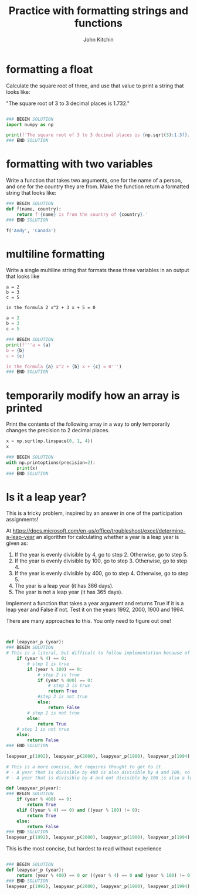 #+title: Practice with formatting strings and functions
#+author: John Kitchin

#+ipynb-newcell

* formatting a float

Calculate the square root of three, and use that value to print a string that looks like:

"The square root of 3 to 3 decimal places is 1.732."

#+BEGIN_SRC jupyter-python

### BEGIN SOLUTION
import numpy as np

print(f'The square root of 3 to 3 decimal places is {np.sqrt(3):1.3f}.')
### END SOLUTION
#+END_SRC

#+RESULTS:
: The square root of 3 to 3 decimal places is 1.732.


* formatting with two variables

Write a function that takes two arguments, one for the name of a person, and one for the country they are from. Make the function return a formatted string that looks like:

#+BEGIN_SRC jupyter-python
### BEGIN SOLUTION
def f(name, country):
    return f'{name} is from the country of {country}.'
### END SOLUTION
#+END_SRC

#+RESULTS:


#+BEGIN_SRC jupyter-python
f('Andy', 'Canada')
#+END_SRC

#+RESULTS:
: Andy is from the country of Canada.


* multiline formatting

Write a single multiline string that formats these three variables in an output that looks like

#+BEGIN_EXAMPLE
a = 2
b = 3
c = 5

in the formula 2 x^2 + 3 x + 5 = 0
#+END_EXAMPLE



#+BEGIN_SRC jupyter-python
a = 2
b = 3
c = 5

### BEGIN SOLUTION
print(f'''a = {a}
b = {b}
c = {c}

in the formula {a} x^2 + {b} x + {c} = 0''')
### END SOLUTION

#+END_SRC

#+RESULTS:
: a = 2
: b = 3
: c = 5
:
: in the formula 2 x^2 + 3 x + 5 = 0



* temporarily modify how an array is printed

Print the contents of the following array in a way to only temporarily changes the precision to 2 decimal places.

#+BEGIN_SRC jupyter-python
x = np.sqrt(np.linspace(0, 1, 4))
x
#+END_SRC

#+RESULTS:
: array([0.        , 0.57735027, 0.81649658, 1.        ])

#+BEGIN_SRC jupyter-python
### BEGIN SOLUTION
with np.printoptions(precision=2):
    print(x)
### END SOLUTION
#+END_SRC

#+RESULTS:
: [0.   0.58 0.82 1.  ]


* Is it a leap year?

This is a tricky problem, inspired by an answer in one of the participation assignments!

At https://docs.microsoft.com/en-us/office/troubleshoot/excel/determine-a-leap-year an algorithm for calculating whether a year is a leap year is given as:

1. If the year is evenly divisible by 4, go to step 2. Otherwise, go to step 5.
2. If the year is evenly divisible by 100, go to step 3. Otherwise, go to step 4.
3. If the year is evenly divisible by 400, go to step 4. Otherwise, go to step 5.
4. The year is a leap year (it has 366 days).
5. The year is not a leap year (it has 365 days).

Implement a function that takes a year argument and returns True if it is a leap year and False if not. Test it on the years 1992, 2000, 1900 and 1994.

There are many approaches to this. You only need to figure out one!

#+BEGIN_SRC jupyter-python


def leapyear_p (year):
### BEGIN SOLUTION
# This is a literal, but difficult to follow implementation because of the nesting and multiple returns
    if (year % 4) == 0:
        # step 1 is true
        if (year % 100) == 0:
            # step 2 is true
            if (year % 400) == 0:
                # step 3 is true
                return True
            #step 3 is not true
            else:
                return False
        # step 2 is not true
        else:
            return True
    # step 1 is not true
    else:
        return False
### END SOLUTION

leapyear_p(1992), leapyear_p(2000), leapyear_p(1900), leapyear_p(1994)
#+END_SRC

#+RESULTS:
| True | True | False | False |


#+BEGIN_SRC jupyter-python
# This is a more concise, but requires thought to get to it.
# - A year that is divisible by 400 is also divisible by 4 and 100, so it is a leap year.
# - A year that is divisible by 4 and not divisible by 100 is also a leap year.

def leapyear_p(year):
### BEGIN SOLUTION
    if (year % 400) == 0:
        return True
    elif ((year % 4) == 0) and ((year % 100) != 0):
        return True
    else:
        return False
### END SOLUTION
leapyear_p(1992), leapyear_p(2000), leapyear_p(1900), leapyear_p(1994)
#+END_SRC

#+RESULTS:
| True | True | False | False |

This is the most concise, but hardest to read without experience

#+BEGIN_SRC jupyter-python

### BEGIN SOLUTION
def leapyear_p (year):
    return (year % 400) == 0 or ((year % 4) == 0 and (year % 100) != 0)
### END SOLUTION
leapyear_p(1992), leapyear_p(2000), leapyear_p(1900), leapyear_p(1994)
#+END_SRC

#+RESULTS:
| True | True | False | False |
